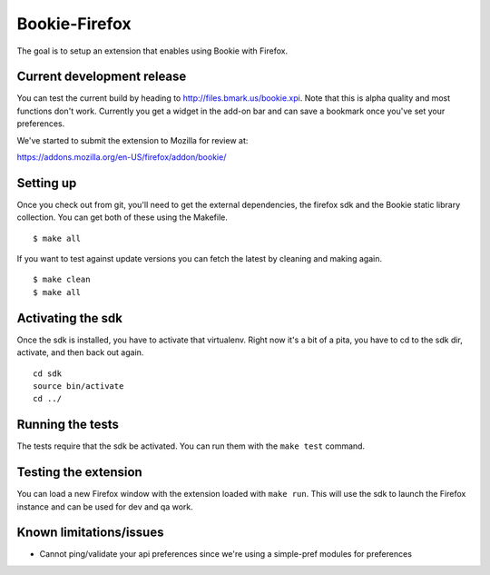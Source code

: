 Bookie-Firefox
===============
The goal is to setup an extension that enables using Bookie with Firefox.

Current development release
----------------------------
You can test the current build by heading to http://files.bmark.us/bookie.xpi.
Note that this is alpha quality and most functions don't work. Currently you
get a widget in the add-on bar and can save a bookmark once you've set your
preferences.

We've started to submit the extension to Mozilla for review at:

https://addons.mozilla.org/en-US/firefox/addon/bookie/

Setting up
----------
Once you check out from git, you'll need to get the external dependencies, the
firefox sdk and the Bookie static library collection. You can get both of
these using the Makefile.

::

    $ make all

If you want to test against update versions you can fetch the latest by
cleaning and making again.

::

    $ make clean
    $ make all

Activating the sdk
-------------------
Once the sdk is installed, you have to activate that virtualenv. Right now
it's a bit of a pita, you have to cd to the sdk dir, activate, and then back
out again.

::

    cd sdk
    source bin/activate
    cd ../


Running the tests
-----------------
The tests require that the sdk be activated. You can run them with the ``make
test`` command.


Testing the extension
----------------------
You can load a new Firefox window with the extension loaded with ``make run``.
This will use the sdk to launch the Firefox instance and can be used for dev
and qa work.


Known limitations/issues
------------------------

- Cannot ping/validate your api preferences since we're using a simple-pref
  modules for preferences
